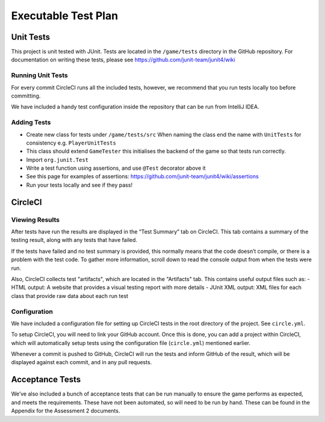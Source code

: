 Executable Test Plan
====================

Unit Tests
----------------------------------

This project is unit tested with JUnit. Tests are located in the
``/game/tests`` directory in the GitHub repository. For documentation on writing
these tests, please see https://github.com/junit-team/junit4/wiki

Running Unit Tests
~~~~~~~~~~~~~~~~~~~~~~~~~~

For every commit CircleCI runs all the included tests, however, we
recommend that you run tests locally too before committing.

We have included a handy test configuration inside the repository that can be run from
IntelliJ IDEA. |Running tests locally in intellij|

Adding Tests
~~~~~~~~~~~~

-  Create new class for tests under ``/game/tests/src`` When naming the
   class end the name with ``UnitTests`` for consistency e.g.
   ``PlayerUnitTests``
-  This class should extend ``GameTester`` this initialises the backend
   of the game so that tests run correctly.
-  Import ``org.junit.Test``
-  Write a test function using assertions, and use ``@Test`` decorator
   above it
-  See this page for examples of assertions:
   https://github.com/junit-team/junit4/wiki/assertions
-  Run your tests locally and see if they pass!

CircleCI
----------
Viewing Results
~~~~~~~~~~~~~~~~~~~~~

After tests have run the results are displayed in the “Test Summary” tab
on CircleCI. This tab contains a summary of the testing result, along with
any tests that have failed.

If the tests have failed and no test summary is provided, this normally
means that the code doesn’t compile, or there is a problem with the test
code. To gather more information, scroll down to read the console output
from when the tests were run.

Also, CircleCI collects test "artifacts", which are located in the
"Artifacts" tab. This contains useful output files such as:
- HTML output: A website that provides a visual testing report with more details
- JUnit XML output: XML files for each class that provide raw data about each run test


Configuration
~~~~~~~~~~~~~~~~~~~~~

We have included a configuration file for setting up CircleCI tests in the
root directory of the project. See ``circle.yml``.

To setup CircleCI, you will need to link your GitHub account. Once this is done,
you can add a project within CircleCI, which will automatically setup tests using
the configuration file (``circle.yml``) mentioned earlier.

Whenever a commit is pushed to GitHub, CircleCI will run the tests and
inform GitHub of the result, which will be displayed against each commit, and in
any pull requests.


Acceptance Tests
----------------------

We’ve also included a bunch of acceptance tests that can be run manually to
ensure the game performs as expected, and meets the requirements. These have not been automated,
so will need to be run by hand. These can be found in the Appendix for the Assessment 2 documents.


.. |Running tests locally in intellij| image:: https://thumbs.gfycat.com/SentimentalGargantuanAmericanshorthair-size_restricted.gif